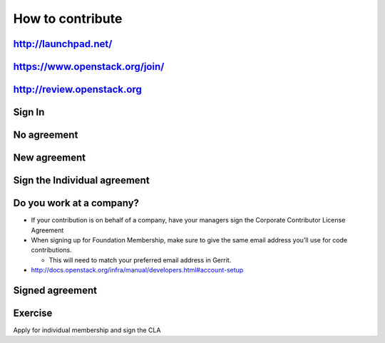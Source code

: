 =================
How to contribute
=================

.. image:: ./_assets/os_background.png
   :class: fill
   :width: 100%


http://launchpad.net/
=====================

.. image:: ./_assets/12-01-launchpad-net.png
  :width: 75%

https://www.openstack.org/join/
===============================

.. image:: ./_assets/12-join-openstack-org.png
  :width: 100%

http://review.openstack.org
===========================

.. image:: ./_assets/12-02-review.png
  :width: 100%

Sign In
=======

.. image:: ./_assets/12-03-signin.png
  :width: 100%

No agreement
============

.. image:: ./_assets/12-04-no-agreement.png
  :width: 100%

New agreement
=============

.. image:: ./_assets/12-05-new-agreement.png
  :width: 100%

Sign the Individual agreement
=============================

.. image:: ./_assets/12-06-individual-agreement.png
  :width: 100%

Do you work at a company?
=========================

- If your contribution is on behalf of a company, have your managers sign the
  Corporate Contributor License Agreement
- When signing up for Foundation Membership, make sure to give the same email
  address you’ll use for code contributions.

  - This will need to match your preferred email address in Gerrit.

- http://docs.openstack.org/infra/manual/developers.html#account-setup

Signed agreement
================

.. image:: ./_assets/12-07-signed-agreement.png
  :width: 100%

Exercise
========

Apply for individual membership and sign the CLA
